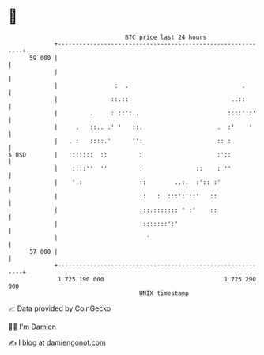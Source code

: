 * 👋

#+begin_example
                                    BTC price last 24 hours                    
                +------------------------------------------------------------+ 
         59 000 |                                                            | 
                |                                                            | 
                |                :  .                                .       | 
                |               ::.::                             ..::       | 
                |         .     : ::':..                         ::::'::'    | 
                |     .   ::.. .' '   ::.                     .  :'    '     | 
                |   . :   ::::.'      '':                     :: :           | 
   $ USD        |   :::::::  ::         :                     :'::           | 
                |    ::::''  ''         :               ::    : ''           | 
                |    ' :                ::        ..:.  :':: :'              | 
                |                       ::   :  :::':'::'   ::               | 
                |                       :::.::::::: ' :'    ::               | 
                |                       ':::::::':'                          | 
                |                         '                                  | 
         57 000 |                                                            | 
                +------------------------------------------------------------+ 
                 1 725 190 000                                  1 725 290 000  
                                        UNIX timestamp                         
#+end_example
📈 Data provided by CoinGecko

🧑‍💻 I'm Damien

✍️ I blog at [[https://www.damiengonot.com][damiengonot.com]]
